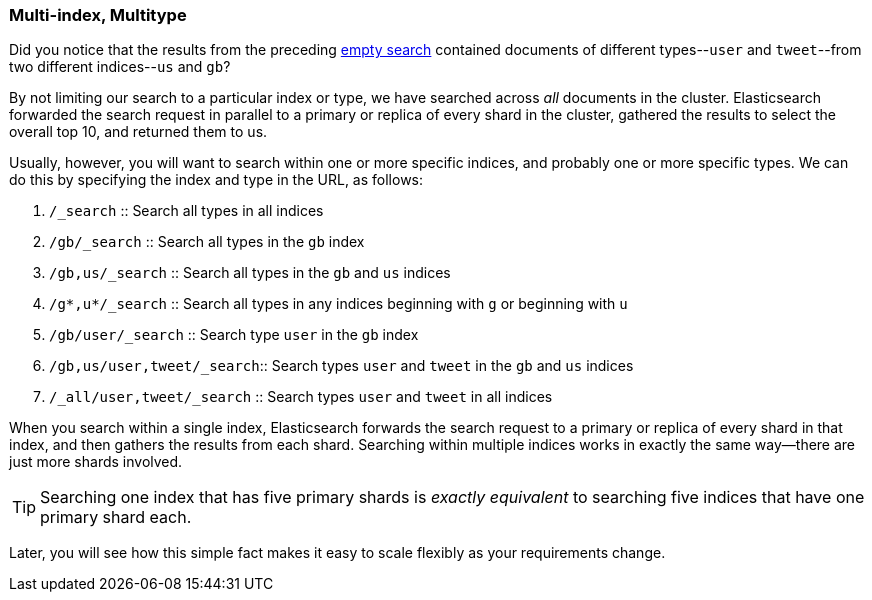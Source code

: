 [[multi-index-multi-type]]
=== Multi-index, Multitype

Did you notice that the results from the preceding <<empty-search,empty search>> 
contained documents ((("searching", "multi-index, multi-type search")))of different types--`user` and `tweet`--from two
different indices--`us` and `gb`?

By not limiting our search to a particular index or type, we have searched
across _all_ documents in the cluster. Elasticsearch forwarded the search
request in parallel to a primary or replica of every shard in the cluster,
gathered the results to select the overall top 10, and returned them to us.

Usually, however, you will((("types", "specifying in search requests")))((("indexes", "specifying in search requests"))) want to search within one or more specific indices,
and probably one or more specific types. We can do this by specifying the
index and type in the URL, as follows:

[horizontal]
. `/_search`                 ::     
Search all types in all indices

. `/gb/_search`              :: 
Search all types in the `gb` index

. `/gb,us/_search`           :: 
Search all types in the `gb` and `us` indices

. `/g*,u*/_search`           :: 
Search all types in any indices beginning with `g` or beginning with `u`

. `/gb/user/_search`         :: 
Search type `user` in the `gb` index

. `/gb,us/user,tweet/_search`:: 
Search types `user` and `tweet` in the `gb` and `us` indices

. `/_all/user,tweet/_search` :: 
Search types `user` and `tweet` in all indices


When you search within a single index, Elasticsearch forwards the search
request to a primary or replica of every shard in that index, and then gathers the
results from each shard. Searching within multiple indices works in exactly
the same way--there are just more shards involved.

[TIP]
================================================

Searching one index that has five primary shards is _exactly equivalent_ to
searching five indices that have one primary shard each.

================================================

Later, you will see how this simple fact makes it easy to scale flexibly
as your requirements change.
